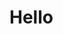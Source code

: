 * Hello

#+BEGIN_EXPORT html
<div id="header" align="center">
  <img src="https://media.giphy.com/media/M9gbBd9nbDrOTu1Mqx/giphy.gif" width="100"/>
</div>
#+END_EXPORT

